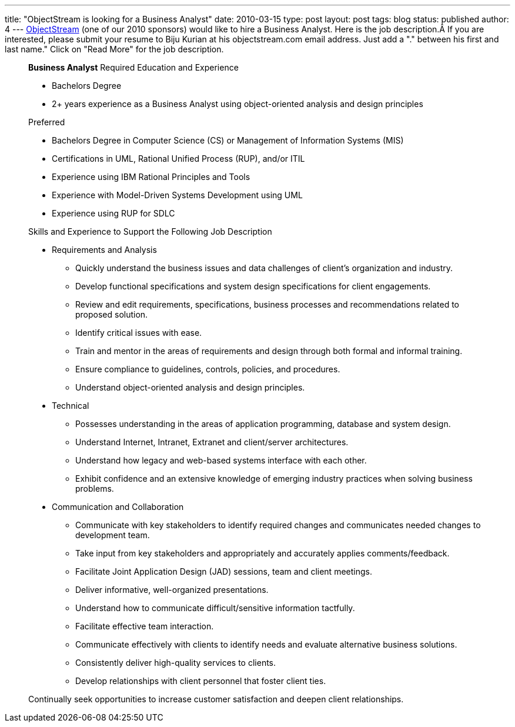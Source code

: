 ---
title: "ObjectStream is looking for a Business Analyst"
date: 2010-03-15
type: post
layout: post
tags: blog
status: published
author: 4
---
http://www.objectstream.com/[ObjectStream] (one of our 2010 sponsors)
would like to hire a Business Analyst.  Here is the job description.Â
If you are interested, please submit your resume to Biju Kurian at his
objectstream.com email address.  Just add a "." between his first and
last name." Click on "Read More" for the job description.

____
*Business Analyst* Required Education and Experience

* Bachelors Degree
* 2+ years experience as a Business Analyst using object-oriented
analysis and design principles

Preferred

* Bachelors Degree in Computer Science (CS) or Management of Information
Systems (MIS)
* Certifications in UML, Rational Unified Process (RUP), and/or ITIL
* Experience using IBM Rational Principles and Tools
* Experience with Model-Driven Systems Development using UML
* Experience using RUP for SDLC

Skills and Experience to Support the Following Job Description

* Requirements and Analysis
** Quickly understand the business issues and data challenges of
client's organization and industry.
** Develop functional specifications and system design specifications
for client engagements.
** Review and edit requirements, specifications, business processes and
recommendations related to proposed solution.
** Identify critical issues with ease.
** Train and mentor in the areas of requirements and design through both
formal and informal training.
** Ensure compliance to guidelines, controls, policies, and procedures.
** Understand object-oriented analysis and design principles.
* Technical
** Possesses understanding in the areas of application programming,
database and system design.
** Understand Internet, Intranet, Extranet and client/server
architectures.
** Understand how legacy and web-based systems interface with each
other.
** Exhibit confidence and an extensive knowledge of emerging industry
practices when solving business problems.
* Communication and Collaboration
** Communicate with key stakeholders to identify required changes and
communicates needed changes to development team.
** Take input from key stakeholders and appropriately and accurately
applies comments/feedback.
** Facilitate Joint Application Design (JAD) sessions, team and client
meetings.
** Deliver informative, well-organized presentations.
** Understand how to communicate difficult/sensitive information
tactfully.
** Facilitate effective team interaction.
** Communicate effectively with clients to identify needs and evaluate
alternative business solutions.
** Consistently deliver high-quality services to clients.
** Develop relationships with client personnel that foster client ties.

Continually seek opportunities to increase customer satisfaction and
deepen client relationships.
____

